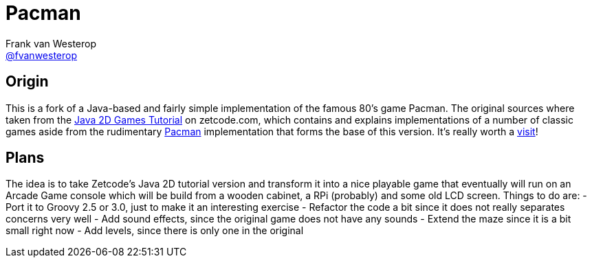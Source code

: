 :source-highlighter: prettify

= Pacman
Frank van Westerop <https://github.com/fvanwesterop[@fvanwesterop]>
ifdef::env-github,env-browser[:outfilesuffix: .adoc]

:javagamestutorial: http://zetcode.com/tutorials/javagamestutorial/
:pacman: http://zetcode.com/tutorials/javagamestutorial/pacman/

== Origin

This is a fork of a Java-based and fairly simple implementation of the famous 80's game Pacman. The original sources where taken from the
{javagamestutorial}[Java 2D Games Tutorial] on zetcode.com, which contains and explains implementations of a number of classic games aside from the rudimentary {pacman}[Pacman] implementation that forms the base of this version. It's really worth a {javagamestutorial}[visit]!

== Plans

The idea is to take Zetcode's Java 2D tutorial version and transform it into a nice playable game that eventually will run on an Arcade Game console which will be build from a wooden cabinet, a RPi (probably) and some old LCD screen. Things to do are:
- Port it to Groovy 2.5 or 3.0, just to make it an interesting exercise
- Refactor the code a bit since it does not really separates concerns very well
- Add sound effects, since the original game does not have any sounds
- Extend the maze since it is a bit small right now
- Add levels, since there is only one in the original